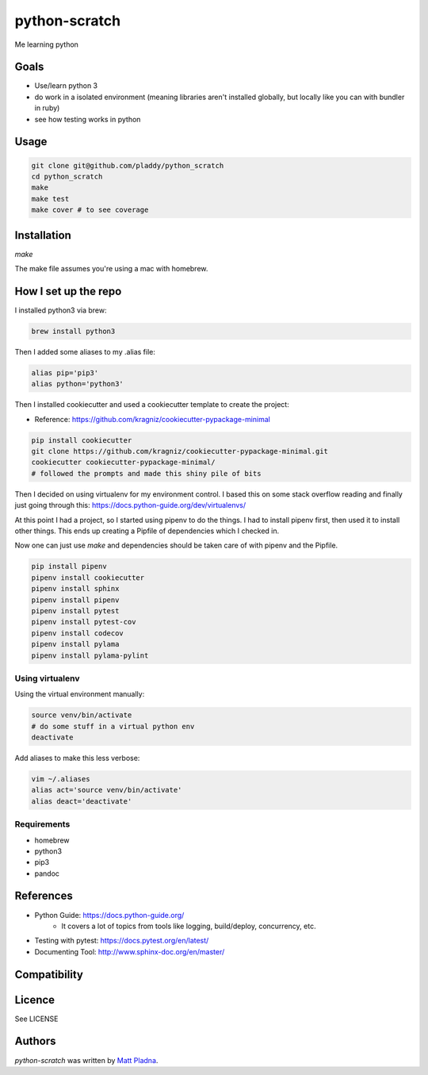 python-scratch
==============

.. image:: https://img.shields.io/pypi/v/python-scratch.svg
    :target: https://pypi.python.org/pypi/python-scratch
    :alt: Latest PyPI version

.. image:: https://travis-ci.org/pladdy/python-scratch.png
   :target: https://travis-ci.org/pladdy/python-scratch
   :alt: Latest Travis CI build status

Me learning python

Goals
-----
- Use/learn python 3
- do work in a isolated environment (meaning libraries aren't installed globally, but locally like you can with bundler in ruby)
- see how testing works in python

Usage
-----
.. code:: bash

  git clone git@github.com/pladdy/python_scratch
  cd python_scratch
  make
  make test
  make cover # to see coverage

Installation
------------
`make`

The make file assumes you're using a mac with homebrew.

How I set up the repo
---------------------
I installed python3 via brew:

.. code:: bash

  brew install python3

Then I added some aliases to my .alias file:

.. code:: bash

  alias pip='pip3'
  alias python='python3'

Then I installed cookiecutter and used a cookiecutter template to create the project:

* Reference: https://github.com/kragniz/cookiecutter-pypackage-minimal

.. code:: bash

  pip install cookiecutter
  git clone https://github.com/kragniz/cookiecutter-pypackage-minimal.git
  cookiecutter cookiecutter-pypackage-minimal/
  # followed the prompts and made this shiny pile of bits


Then I decided on using virtualenv for my environment control.  I based this on some stack overflow reading and finally just going through this: https://docs.python-guide.org/dev/virtualenvs/

At this point I had a project, so I started using pipenv to do the things.  I had to install pipenv first, then used it to install other things.  This ends up creating a Pipfile of dependencies which I checked in.

Now one can just use `make` and dependencies should be taken care of with pipenv and the Pipfile.

.. code:: bash

  pip install pipenv
  pipenv install cookiecutter
  pipenv install sphinx
  pipenv install pipenv
  pipenv install pytest
  pipenv install pytest-cov
  pipenv install codecov
  pipenv install pylama
  pipenv install pylama-pylint

Using virtualenv
^^^^^^^^^^^^^^^^
Using the virtual environment manually:

.. code:: bash

  source venv/bin/activate
  # do some stuff in a virtual python env
  deactivate

Add aliases to make this less verbose:

.. code:: bash

  vim ~/.aliases
  alias act='source venv/bin/activate'
  alias deact='deactivate'

Requirements
^^^^^^^^^^^^
* homebrew
* python3
* pip3
* pandoc

References
----------
* Python Guide: https://docs.python-guide.org/
    * It covers a lot of topics from tools like logging, build/deploy, concurrency, etc.
* Testing with pytest: https://docs.pytest.org/en/latest/
* Documenting Tool: http://www.sphinx-doc.org/en/master/

Compatibility
-------------

Licence
-------

See LICENSE

Authors
-------

`python-scratch` was written by `Matt Pladna <pladdypants@gmail.com>`_.
